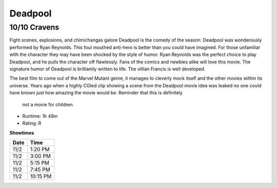 Deadpool
=========================

10/10 Cravens
~~~~~~~~~~~~~~~~~

Fight scenes, explosions, and chimichangas galore Deadpool is the comedy of the 
season. Deadpool was wonderously performed by Ryan Reynolds. This foul mouthed 
anti-hero is better than you could have imagined. For those unfamiliar with the 
character they may have been shocked by the style of humor. Ryan Reynolds was 
the perfect choice to play Deadpool, and he pulls the character off flawlessly. 
Fans of the comics and newbies alike will love this movie. The signature humor of
Deadpool is brilliantly written to life. The villian Francis is well developed. 

The best film to come out of the Marvel Mutant genre, it manages to cleverly 
mock itself and the other movies within its universe. Years ago when a highly 
CGIed clip showing a scene from the Deadpool movie idea was leaked no one could 
have known just how amazing the movie would be. Reminder that this is definitely
 not a movie for children.

* Runtime: 1h 49m
* Rating: R


**Showtimes**

========== =============
Date       Time
========== =============
11/2       1:20 PM
11/2       3:00 PM
11/2       5:15 PM
11/2       7:45 PM
11/2       10:15 PM
========== =============
